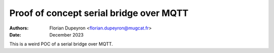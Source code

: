 ========================================
Proof of concept serial bridge over MQTT
========================================

:Authors: - Florian Dupeyron <florian.dupeyron@mugcat.fr>
:Date: December 2023

This is a weird POC of a serial bridge over MQTT.
